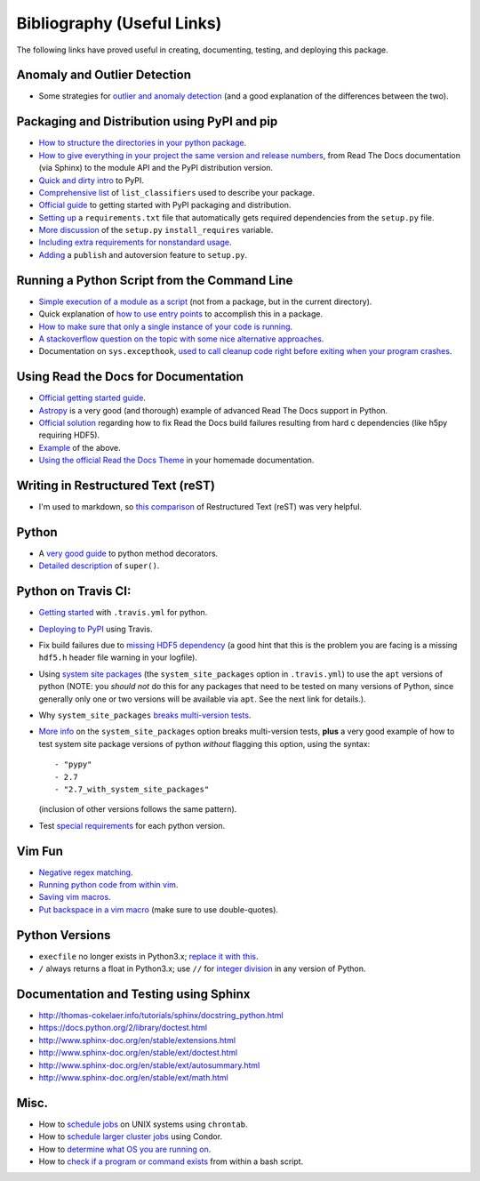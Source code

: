 Bibliography (Useful Links)
===========================

The following links have proved useful in creating, documenting, testing, and
deploying this package.

Anomaly and Outlier Detection
-----------------------------

* Some strategies for `outlier and anomaly detection`_ (and a good
  explanation of the differences between the two).

.. _outlier and anomaly detection: http://scikit-learn.org/stable/modules/outlier_detection.html

Packaging and Distribution using PyPI and pip
---------------------------------------------

* `How to structure the directories in your python package`_.
* `How to give everything in your project the same version and release numbers`_,
  from Read The Docs documentation (via Sphinx) to the module API and the PyPI
  distribution version.
* `Quick and dirty intro`_ to PyPI.
* `Comprehensive list`_ of ``list_classifiers`` used to describe your package.
* `Official guide`_ to getting started with PyPI packaging and distribution.
* `Setting up`_ a ``requirements.txt`` file that automatically gets required
  dependencies from the ``setup.py`` file.
* `More discussion`_ of the ``setup.py`` ``install_requires`` variable.
* `Including extra requirements for nonstandard usage`_.
* `Adding`_ a ``publish`` and autoversion feature to ``setup.py``.

.. _How to structure the directories in your python package: http://stackoverflow.com/questions/17457782/how-to-structure-python-packages-without-repeating-top-level-name-for-import/17530651#17530651
.. _How to give everything in your project the same version and release numbers: https://packaging.python.org/en/latest/single_source_version/
.. _Comprehensive list: https://pypi.python.org/pypi?%3Aaction=list_classifiers
.. _Quick and dirty intro: https://hynek.me/articles/sharing-your-labor-of-love-pypi-quick-and-dirty/
.. _Official guide: https://python-packaging.readthedocs.org/en/latest/minimal.html
.. _Setting up: https://caremad.io/2013/07/setup-vs-requirement/
.. _More discussion: https://packaging.python.org/en/latest/requirements/
.. _Including extra requirements for nonstandard usage: https://pythonhosted.org/setuptools/setuptools.html#declaring-extras-optional-features-with-their-own-dependencies
.. _Adding: http://www.pydanny.com/python-dot-py-tricks.html

Running a Python Script from the Command Line
---------------------------------------------

* `Simple execution of a module as a script`_ (not from a package, but in the
  current directory).
* Quick explanation of `how to use entry points`_ to accomplish this in a package.
* `How to make sure that only a single instance of your code is running`_.
* `A stackoverflow question on the topic with some nice alternative approaches`_.
* Documentation on ``sys.excepthook``,
  `used to call cleanup code right before exiting when your program crashes`_.

.. _Simple execution of a module as a script: https://docs.python.org/2/tutorial/modules.html#executing-modules-as-scripts
.. _how to use entry points: http://stackoverflow.com/questions/34952745/how-can-one-enable-a-shell-command-line-argument-for-a-python-package-installed
.. _How to make sure that only a single instance of your code is running: http://blog.tplus1.com/blog/2012/08/08/python-allow-only-one-running-instance-of-a-script/
.. _A stackoverflow question on the topic with some nice alternative approaches: http://stackoverflow.com/questions/380870/python-single-instance-of-program
.. _used to call cleanup code right before exiting when your program crashes: https://docs.python.org/2/library/sys.html

Using Read the Docs for Documentation
-------------------------------------

* `Official getting started guide`_.
* `Astropy`_ is a very good (and thorough) example of advanced Read The Docs
  support in Python.
* `Official solution`_ regarding how to fix Read the Docs build failures resulting
  from hard c dependencies (like h5py requiring HDF5).
* `Example`_ of the above.
* `Using the official Read the Docs Theme`_ in your homemade documentation.

.. _Official solution: http://read-the-docs.readthedocs.org/en/latest/faq.html#i-get-import-errors-on-libraries-that-depend-on-c-modules
.. _Official getting started guide: https://read-the-docs.readthedocs.org/en/latest/getting_started.html
.. _Astropy: https://github.com/astropy/astropy
.. _Example: https://github.com/astropy/halotools/issues/154
.. _Using the official Read the Docs Theme: https://github.com/snide/sphinx_rtd_theme

Writing in Restructured Text (reST)
-----------------------------------

* I'm used to markdown, so `this comparison`_ of Restructured Text (reST) was
  very helpful.

.. _this comparison: http://www.unexpected-vortices.com/doc-notes/markdown-and-rest-compared.html

Python
------

* A `very good guide`_ to python method decorators.
* `Detailed description`_ of ``super()``.

.. _very good guide: https://julien.danjou.info/blog/2013/guide-python-static-class-abstract-methods
.. _Detailed description: https://rhettinger.wordpress.com/2011/05/26/super-considered-super/

Python on Travis CI:
--------------------

* `Getting started`_ with ``.travis.yml`` for python.
* `Deploying to PyPI`_ using Travis.
* Fix build failures due to `missing HDF5 dependency`_ (a good hint that this
  is the problem you are facing is a missing ``hdf5.h`` header file warning in your
  logfile).
* Using `system site packages`_ (the ``system_site_packages`` option in
  ``.travis.yml``) to use the ``apt`` versions of python (NOTE:
  you *should not* do this for any packages that need to be tested on many
  versions of Python, since generally only one or two versions will be available
  via ``apt``. See the next link for details.).
* Why ``system_site_packages`` `breaks multi-version tests`_.
* `More info`_ on the ``system_site_packages`` option breaks multi-version tests,
  **plus** a very good example of how to test system site package versions of
  python *without* flagging this option, using the syntax:

  ::

      - "pypy"
      - 2.7
      - "2.7_with_system_site_packages"

  (inclusion of other versions follows the same pattern).
* Test `special requirements`_ for each python version.

.. _Getting started: https://docs.travis-ci.com/user/languages/python
.. _Deploying to PyPI: https://docs.travis-ci.com/user/deployment/pypi
.. _missing HDF5 dependency: http://askubuntu.com/questions/630716/cannot-install-libhdf5-dev
.. _system site packages: https://groups.google.com/forum/#!topic/travis-ci/cdJajrAWcKs
.. _breaks multi-version tests: https://github.com/travis-ci/travis-ci/issues/4260
.. _More info: https://github.com/travis-ci/travis-ci/issues/2219#issuecomment-41804942
.. _special requirements: http://stackoverflow.com/questions/20617600/travis-special-requirements-for-each-python-version

Vim Fun
-------

* `Negative regex matching`_.
* `Running python code from within vim`_.
* `Saving vim macros`_.
* `Put backspace in a vim macro`_ (make sure to use double-quotes).

.. _Negative regex matching: http://vim.wikia.com/wiki/Search_for_lines_not_containing_pattern_and_other_helpful_searches
.. _Running python code from within vim: http://stackoverflow.com/questions/18948491/running-python-code-in-vim
.. _Saving vim macros: http://stackoverflow.com/questions/2024443/saving-vim-macros
.. _Put backspace in a vim macro: http://stackoverflow.com/questions/27578758/vim-macro-with-backspace

Python Versions
---------------

* ``execfile`` no longer exists in Python3.x; `replace it with this`_.
* ``/`` always returns a float in Python3.x; use ``//`` for `integer division`_ in
  any version of Python.

.. _integer division: http://stackoverflow.com/questions/15173715/why-is-there-a-typeerror
.. _replace it with this: http://stackoverflow.com/questions/6357361/alternative-to-execfile-in-python-3

Documentation and Testing using Sphinx
--------------------------------------

* http://thomas-cokelaer.info/tutorials/sphinx/docstring_python.html
* https://docs.python.org/2/library/doctest.html
* http://www.sphinx-doc.org/en/stable/extensions.html
* http://www.sphinx-doc.org/en/stable/ext/doctest.html
* http://www.sphinx-doc.org/en/stable/ext/autosummary.html
* http://www.sphinx-doc.org/en/stable/ext/math.html

Misc.
-----

* How to `schedule jobs`_ on UNIX systems using ``chrontab``.
* How to `schedule larger cluster jobs`_ using Condor.
* How to `determine what OS you are running on`_.
* How to `check if a program or command exists`_ from within a bash script.

.. _schedule jobs: http://kvz.io/blog/2007/07/29/schedule-tasks-on-linux-using-crontab/
.. _schedule larger cluster jobs: https://www.lsc-group.phys.uwm.edu/lscdatagrid/doc/condorview.html
.. _determine what OS you are running on: http://stackoverflow.com/questions/394230/detect-the-os-from-a-bash-script
.. _check if a program or command exists: http://stackoverflow.com/questions/592620/check-if-a-program-exists-from-a-bash-script

